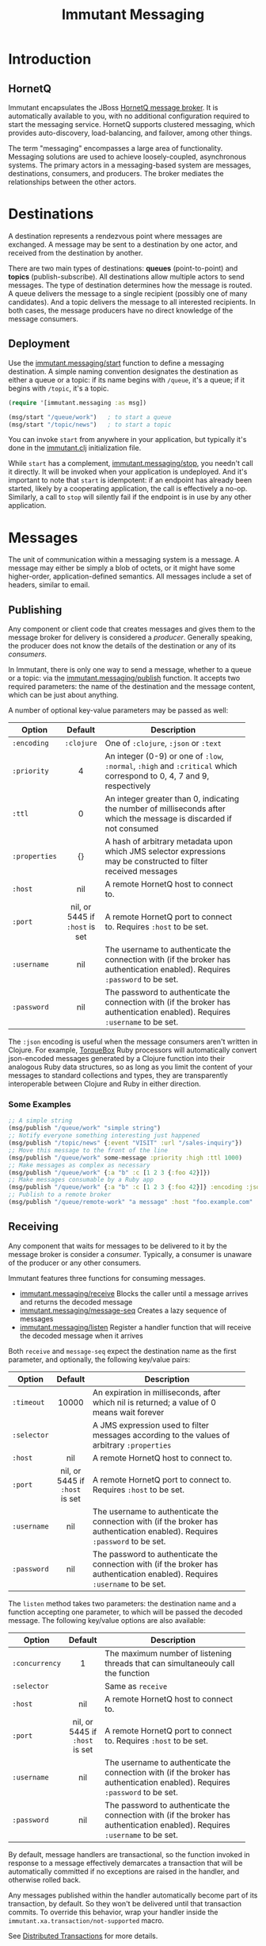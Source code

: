 #+TITLE:     Immutant Messaging

* Introduction
** HornetQ

   Immutant encapsulates the JBoss [[http://www.jboss.org/hornetq/][HornetQ message broker]].  It is
   automatically available to you, with no additional configuration
   required to start the messaging service. HornetQ supports clustered
   messaging, which provides auto-discovery, load-balancing, and
   failover, among other things.

   The term "messaging" encompasses a large area of functionality.
   Messaging solutions are used to achieve loosely-coupled,
   asynchronous systems. The primary actors in a messaging-based
   system are messages, destinations, consumers, and producers. The
   broker mediates the relationships between the other actors.

* Destinations

  A destination represents a rendezvous point where messages are
  exchanged. A message may be sent to a destination by one actor,
  and received from the destination by another.

  There are two main types of destinations: *queues* (point-to-point)
  and *topics* (publish-subscribe). All destinations allow multiple
  actors to send messages. The type of destination determines how the
  message is routed. A queue delivers the message to a single
  recipient (possibly one of many candidates). And a topic delivers
  the message to all interested recipients. In both cases, the message
  producers have no direct knowledge of the message consumers.

** Deployment

   Use the [[./apidoc/immutant.messaging-api.html#immutant.messaging/start][immutant.messaging/start]] function to define a messaging
   destination. A simple naming convention designates the destination
   as either a queue or a topic: if its name begins with =/queue=,
   it's a queue; if it begins with =/topic=, it's a topic.

   #+begin_src clojure
     (require '[immutant.messaging :as msg])

     (msg/start "/queue/work")   ; to start a queue
     (msg/start "/topic/news")   ; to start a topic
   #+end_src

   You can invoke =start= from anywhere in your application, but
   typically it's done in the [[./initialization.html#initialization-immutant-clj][immutant.clj]] initialization file.

   While =start= has a complement, [[./apidoc/immutant.messaging-api.html#immutant.messaging/stop][immutant.messaging/stop]], you needn't 
   call it directly. It will be invoked when your application is
   undeployed. And it's important to note that =start= is idempotent:
   if an endpoint has already been started, likely by a cooperating
   application, the call is effectively a no-op. Similarly, a call to
   =stop= will silently fail if the endpoint is in use by any other
   application.

* Messages

  The unit of communication within a messaging system is a message.  A
  message may either be simply a blob of octets, or it might have some
  higher-order, application-defined semantics. All messages include a
  set of headers, similar to email.

** Publishing

   Any component or client code that creates messages and gives them
   to the message broker for delivery is considered a
   /producer/. Generally speaking, the producer does not know the
   details of the destination or any of its /consumers/.

   In Immutant, there is only one way to send a message, whether to a
   queue or a topic: via the  [[./apidoc/immutant.messaging-api.html#immutant.messaging/publish][immutant.messaging/publish]] function. It 
   accepts two required parameters: the name of the destination and the
   message content, which can be just about anything.

   A number of optional key-value parameters may be passed as well:

   | Option        | Default                        | Description                         |
   |---------------+--------------------------------+-------------------------------------|
   |               | <c>                            | <35>                                |
   | =:encoding=   | =:clojure=                     | One of =:clojure=, =:json= or =:text= |
   | =:priority=   | 4                              | An integer (0-9) or one of =:low=, =:normal=, =:high= and =:critical= which correspond to 0, 4, 7 and 9, respectively |
   | =:ttl=        | 0                              | An integer greater than 0, indicating the number of milliseconds after which the message is discarded if not consumed |
   | =:properties= | {}                             | A hash of arbitrary metadata upon which JMS selector expressions may be constructed to filter received messages |
   | =:host=       | nil                            | A remote HornetQ host to connect to. |
   | =:port=       | nil, or 5445 if =:host= is set | A remote HornetQ port to connect to. Requires =:host= to be set. |
   | =:username=   | nil                            | The username to authenticate the connection with (if the broker has authentication enabled). Requires =:password= to be set. |
   | =:password=   | nil                            | The password to authenticate the connection with (if the broker has authentication enabled). Requires =:username= to be set. |
   #+TBLFM: 

   The =:json= encoding is useful when the message consumers aren't
   written in Clojure. For example, [[http://torquebox.org][TorqueBox]] Ruby processors will
   automatically convert json-encoded messages generated by a Clojure
   function into their analogous Ruby data structures, so as long as
   you limit the content of your messages to standard collections and
   types, they are transparently interoperable between Clojure and
   Ruby in either direction.

*** Some Examples

    #+begin_src clojure
      ;; A simple string
      (msg/publish "/queue/work" "simple string")
      ;; Notify everyone something interesting just happened
      (msg/publish "/topic/news" {:event "VISIT" :url "/sales-inquiry"})
      ;; Move this message to the front of the line
      (msg/publish "/queue/work" some-message :priority :high :ttl 1000)
      ;; Make messages as complex as necessary
      (msg/publish "/queue/work" {:a "b" :c [1 2 3 {:foo 42}]})
      ;; Make messages consumable by a Ruby app
      (msg/publish "/queue/work" {:a "b" :c [1 2 3 {:foo 42}]} :encoding :json)
      ;; Publish to a remote broker
      (msg/publish "/queue/remote-work" "a message" :host "foo.example.com" :port 5445)
    #+end_src

** Receiving

   Any component that waits for messages to be delivered to it by
   the message broker is consider a /consumer/. Typically, a
   consumer is unaware of the producer or any other consumers.

   Immutant features three functions for consuming messages.
   - [[./apidoc/immutant.messaging-api.html#immutant.messaging/receive][immutant.messaging/receive]] Blocks the caller until a message arrives and returns
     the decoded message
   - [[./apidoc/immutant.messaging-api.html#immutant.messaging/message-seq][immutant.messaging/message-seq]] Creates a lazy sequence of messages
   - [[./apidoc/immutant.messaging-api.html#immutant.messaging/listen][immutant.messaging/listen]] Register a handler function that will receive the
     decoded message when it arrives

   Both =receive= and =message-seq= expect the destination name as the
   first parameter, and optionally, the following key/value pairs:

   | Option      | Default                        | Description                         |
   |-------------+--------------------------------+-------------------------------------|
   |             | <c>                            | <35>                                |
   | =:timeout=  | 10000                          | An expiration in milliseconds, after which nil is returned; a value of 0 means wait forever |
   | =:selector= |                                | A JMS expression used to filter messages according to the values of arbitrary =:properties= |
   | =:host=     | nil                            | A remote HornetQ host to connect to. |
   | =:port=     | nil, or 5445 if =:host= is set | A remote HornetQ port to connect to. Requires =:host= to be set. |
   | =:username= | nil                            | The username to authenticate the connection with (if the broker has authentication enabled). Requires =:password= to be set. |
   | =:password= | nil                            | The password to authenticate the connection with (if the broker has authentication enabled). Requires =:username= to be set. |


   The =listen= method takes two parameters: the destination name and
   a function accepting one parameter, to which will be passed the
   decoded message. The following key/value options are also
   available:

   | Option         | Default                        | Description                         |
   |----------------+--------------------------------+-------------------------------------|
   |                | <c>                            | <35>                                |
   | =:concurrency= | 1                              | The maximum number of listening threads that can simultaneouly call the function |
   | =:selector=    |                                | Same as =receive=                   |
   | =:host=        | nil                            | A remote HornetQ host to connect to. |
   | =:port=        | nil, or 5445 if =:host= is set | A remote HornetQ port to connect to. Requires =:host= to be set. |
   | =:username=    | nil                            | The username to authenticate the connection with (if the broker has authentication enabled). Requires =:password= to be set. |
   | =:password=    | nil                            | The password to authenticate the connection with (if the broker has authentication enabled). Requires =:username= to be set. |

   By default, message handlers are transactional, so the function
   invoked in response to a message effectively demarcates a
   transaction that will be automatically committed if no exceptions
   are raised in the handler, and otherwise rolled back.

   Any messages published within the handler automatically become part
   of its transaction, by default. So they won't be delivered until
   that transaction commits. To override this behavior, wrap your
   handler inside the =immutant.xa.transaction/not-supported= macro.

   See [[./transactions.html][Distributed Transactions]] for more details.


*** Some Examples

    #+begin_src clojure
      ;; Wait on a task
      (let [task (msg/receive "/queue/work")]
        (perform task))
      
      ;; Case-sensitive work queues?
      (msg/listen "/queue/lower" #(msg/publish "/queue/upper" (.toUpperCase %)))
      
      ;; Listen to a remote queue
      (msg/listen "queue/remote" #(do-someting %) :host "foo.example.com" :port 5445)
      
      ;; Contrived laziness
      (let [messages (message-seq queue)]
        (doseq [i (range 4)] (publish queue i))
        (= (range 4) (take 4 messages)))
    #+end_src

